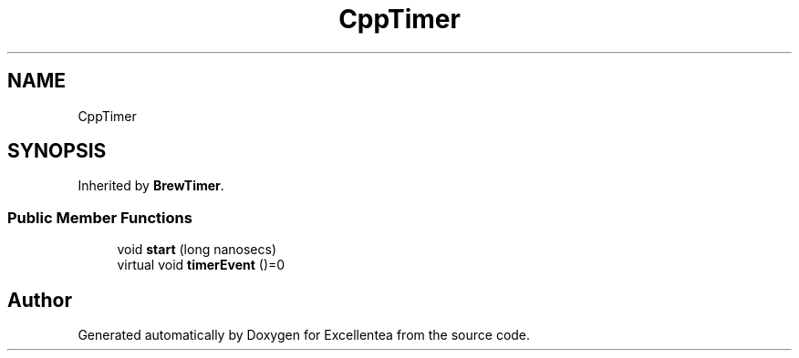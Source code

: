 .TH "CppTimer" 3 "Fri Mar 23 2018" "Version 1.0" "Excellentea" \" -*- nroff -*-
.ad l
.nh
.SH NAME
CppTimer
.SH SYNOPSIS
.br
.PP
.PP
Inherited by \fBBrewTimer\fP\&.
.SS "Public Member Functions"

.in +1c
.ti -1c
.RI "void \fBstart\fP (long nanosecs)"
.br
.ti -1c
.RI "virtual void \fBtimerEvent\fP ()=0"
.br
.in -1c

.SH "Author"
.PP 
Generated automatically by Doxygen for Excellentea from the source code\&.
